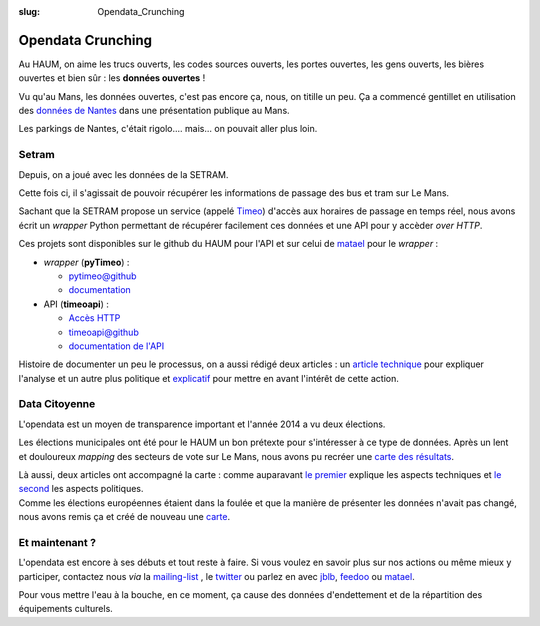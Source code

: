 :slug: Opendata_Crunching

==================
Opendata Crunching
==================

Au HAUM, on aime les trucs ouverts, les codes sources ouverts, les portes ouvertes, les gens ouverts, les bières
ouvertes et bien sûr : les **données ouvertes** !

.. container:: alignright

    .. image:: /images/opendata/parkings_nantes.jpg
        :width: 400px

Vu qu'au Mans, les données ouvertes, c'est pas encore ça, nous, on titille un peu. Ça a commencé gentillet en
utilisation des `données de Nantes`_ dans une présentation publique au Mans.

Les parkings de Nantes, c'était rigolo.... mais... on pouvait aller plus loin.

.. container:: clearer

    |clearer|

Setram
------

Depuis, on a joué avec les données de la SETRAM.

.. container:: alignright

    .. image:: /images/opendata/timeomap.png
        :width: 400px

Cette fois ci, il s'agissait de pouvoir récupérer les informations de passage des bus et tram sur Le Mans.

Sachant que la SETRAM propose un service (appelé Timeo_) d'accès aux horaires de passage en temps réel, nous avons écrit
un *wrapper* Python permettant de récupérer facilement ces données et une API pour y accèder *over HTTP*.

Ces projets sont disponibles sur le github du HAUM pour l'API et sur celui de matael_ pour le *wrapper* :

- *wrapper* (**pyTimeo**) :

  - `pytimeo@github`_
  - `documentation`_

- API (**timeoapi**) :

  - `Accès HTTP`_
  - `timeoapi@github`_
  - `documentation de l'API`_

Histoire de documenter un peu le processus, on a aussi rédigé deux articles : un `article technique`_ pour expliquer
l'analyse et un autre plus politique et `explicatif`_ pour mettre en avant l'intérêt de cette action.

Data Citoyenne
--------------

L'opendata est un moyen de transparence important et l'année 2014 a vu deux élections.

.. container:: twocolumns

    .. container:: alignleft

        .. image:: /images/opendata/municipales.png
            :width: 300px

    .. container:: textcolumn

        Les élections municipales ont été pour le HAUM un bon prétexte pour s'intéresser à ce type de données. Après un lent et
        douloureux *mapping* des secteurs de vote sur Le Mans, nous avons pu recréer une `carte des résultats`_.

        Là aussi, deux articles ont accompagné la carte : comme auparavant `le premier`_ explique les aspects techniques et `le
        second`_ les aspects politiques.

.. container:: clearer

    |clearer|


.. container:: twocolumns

    .. container:: alignright

        .. image:: /images/opendata/europeennes.png
            :width: 300px

    .. container:: textcolumn

        Comme les élections européennes étaient dans la foulée et que la manière de présenter les données n'avait pas changé,
        nous avons remis ça et créé de nouveau une `carte`_.

.. container:: clearer

    |clearer|

Et maintenant ?
---------------

L'opendata est encore à ses débuts et tout reste à faire. Si vous voulez en savoir plus sur nos actions ou même mieux y
participer, contactez nous *via* la `mailing-list`_ , le twitter_ ou parlez en avec jblb_, feedoo_ ou matael_.

Pour vous mettre l'eau à la bouche, en ce moment, ça cause des données d'endettement et de la répartition des
équipements culturels.

.. _matael: http://twitter.com/matael
.. _jblb: http://twitter.com/jblb_72
.. _feedoo: http://twitter.com/fblain
.. _mailing-list: http://lists.matael.org/mailman/listinfo/haum_hackerspace
.. _twitter: http://twitter.com/haum72

.. _données de Nantes: http://blog.matael.org/writing/dataporn-les-parkings-de-nantes/
.. _article technique: http://blog.matael.org/writing/cyber-ouvre-boite-opendata-ou-pas/
.. _explicatif: http://blog.matael.org/writing/cyber-ouvre-boite-le-concept/

.. _le premier: http://blog.matael.org/writing/scrutin-et-opendata-parlons-technique/
.. _le second: http://blog.matael.org/writing/scrutin-et-opendata-le-concept/
.. _carte des résultats: http://umap.openstreetmap.fr/fr/map/le-mans-elections_6485#12/47.9773/0.2575
.. _carte: http://umap.openstreetmap.fr/en/map/elections-europeennes-14-sur-le-mans_10621#13/47.9852/0.2379

.. _Timeo: http://www.setram.fr/698-TIMEO2C-l-info-en-temps-reel.html
.. _pytimeo@github: https://github.com/Matael/pytimeo
.. _documentation: http://pytimeo.rtfd.org
.. _Accès HTTP: http://timeoapi.haum.org
.. _timeoapi@github: https://github.com/haum/timeoAPI
.. _documentation de l'API: http://timeoapi.rtfd.org

.. |clearer| unicode:: U+0020 .. space
